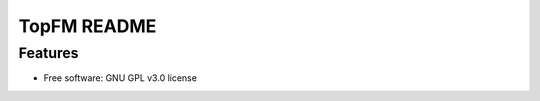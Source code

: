 ===============================
TopFM README
===============================
::


Features
--------

* Free software: GNU GPL v3.0 license
